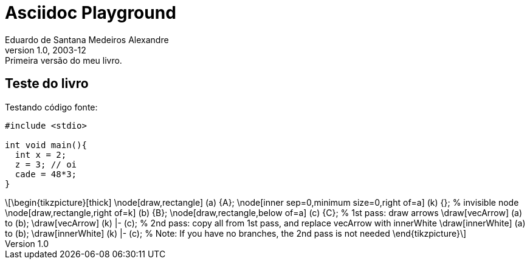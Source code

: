 = ﻿Asciidoc Playground
Eduardo de Santana Medeiros Alexandre
v1.0, 2003-12: Primeira versão do meu livro.
:doctype: book
:icons:
:lang: pt-BR
:ascii-ids:
:impressao:

== Teste do livro

Testando código fonte:

:impressao:

[source,c,numbered,3,5]
----
#include <stdio>

int void main(){
  int x = 2;
  z = 3; // oi
  cade = 48*3;
}

----

[latexmath]
++++++++++++++++++++++++++++++++++++++++++++
\begin{tikzpicture}[thick]
  \node[draw,rectangle] (a) {A};
  \node[inner sep=0,minimum size=0,right of=a] (k) {}; % invisible node
  \node[draw,rectangle,right of=k] (b) {B};
  \node[draw,rectangle,below of=a] (c) {C};

  % 1st pass: draw arrows
  \draw[vecArrow] (a) to (b);
  \draw[vecArrow] (k) |- (c);

  % 2nd pass: copy all from 1st pass, and replace vecArrow with innerWhite
  \draw[innerWhite] (a) to (b);
  \draw[innerWhite] (k) |- (c);

  % Note: If you have no branches, the 2nd pass is not needed
\end{tikzpicture}
++++++++++++++++++++++++++++++++++++++++++++



